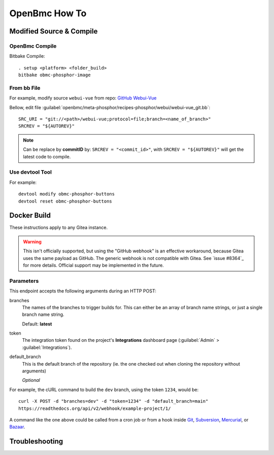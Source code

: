 OpenBmc How To
==============

Modified Source & Compile
-------------------------
OpenBmc Compile
~~~~~~~~~~~~~~~~~~~~~~~

Bitbake Compile::

    . setup <platform> <folder_build>
    bitbake obmc-phosphor-image

From bb File
~~~~~~~~~~~~

For example, modify source ``webui-vue`` from repo: `GitHub Webui-Vue <https://github.com/openbmc/webui-vue/>`__

Bellow, edit file :guilabel:`openbmc/meta-phosphor/recipes-phosphor/webui/webui-vue_git.bb`::

    SRC_URI = "git://<path>/webui-vue;protocol=file;branch=<name_of_branch>"
    SRCREV = "${AUTOREV}"

.. Note:: Can be replace by **commitID** by: ``SRCREV = "<commit_id>"``, with ``SRCREV = "${AUTOREV}"`` will get the latest code to compile.

Use devtool Tool
~~~~~~~~~~~~~~~~

For example::
  
    devtool modify obmc-phosphor-buttons 
    devtool reset obmc-phosphor-buttons

Docker Build
------------

These instructions apply to any Gitea instance.

.. warning::

   This isn't officially supported, but using the "GitHub webhook" is an effective workaround,
   because Gitea uses the same payload as GitHub. The generic webhook is not compatible with Gitea.
   See `issue #8364`_ for more details. Official support may be implemented in the future.

Parameters
~~~~~~~~~~

This endpoint accepts the following arguments during an HTTP POST:

branches
    The names of the branches to trigger builds for. This can either be an array
    of branch name strings, or just a single branch name string.

    Default: **latest**

token
    The integration token found on the project's **Integrations** dashboard page
    (:guilabel:`Admin` > :guilabel:`Integrations`).

default_branch
    This is the default branch of the repository
    (ie. the one checked out when cloning the repository without arguments)

    *Optional*

For example, the cURL command to build the ``dev`` branch, using the token
``1234``, would be::

    curl -X POST -d "branches=dev" -d "token=1234" -d "default_branch=main"
    https://readthedocs.org/api/v2/webhook/example-project/1/

A command like the one above could be called from a cron job or from a hook
inside Git_, Subversion_, Mercurial_, or Bazaar_.

.. _Git: http://www.kernel.org/pub/software/scm/git/docs/githooks.html
.. _Subversion: https://www.mikewest.org/2006/06/subversion-post-commit-hooks-101
.. _Mercurial: http://hgbook.red-bean.com/read/handling-repository-events-with-hooks.html
.. _Bazaar: http://wiki.bazaar.canonical.com/BzrHooks

Troubleshooting
---------------